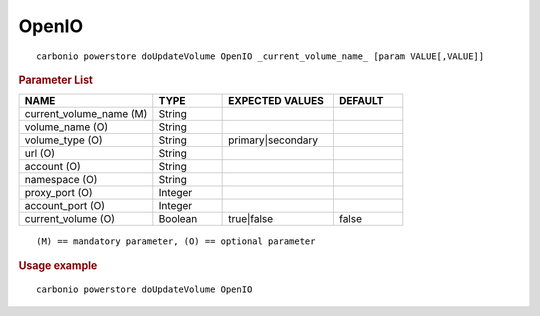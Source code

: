 .. SPDX-FileCopyrightText: 2022 Zextras <https://www.zextras.com/>
..
.. SPDX-License-Identifier: CC-BY-NC-SA-4.0

.. _carbonio_powerstore_doUpdateVolume_OpenIO:

************
OpenIO
************

::

   carbonio powerstore doUpdateVolume OpenIO _current_volume_name_ [param VALUE[,VALUE]]


.. rubric:: Parameter List

.. list-table::
   :widths: 29 15 24 15
   :header-rows: 1

   * - NAME
     - TYPE
     - EXPECTED VALUES
     - DEFAULT
   * - current_volume_name (M)
     - String
     - 
     - 
   * - volume_name (O)
     - String
     - 
     - 
   * - volume_type (O)
     - String
     - primary\|secondary
     - 
   * - url (O)
     - String
     - 
     - 
   * - account (O)
     - String
     - 
     - 
   * - namespace (O)
     - String
     - 
     - 
   * - proxy_port (O)
     - Integer
     - 
     - 
   * - account_port (O)
     - Integer
     - 
     - 
   * - current_volume (O)
     - Boolean
     - true\|false
     - false

::

   (M) == mandatory parameter, (O) == optional parameter



.. rubric:: Usage example


::

   carbonio powerstore doUpdateVolume OpenIO




